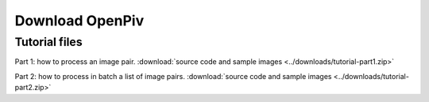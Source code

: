 .. _downloads:

Download OpenPiv
================



Tutorial files
--------------

Part 1: how to process an image pair. :download:`source code and sample images <../downloads/tutorial-part1.zip>`

Part 2: how to process in batch a list of image pairs. :download:`source code and sample images <../downloads/tutorial-part2.zip>`
